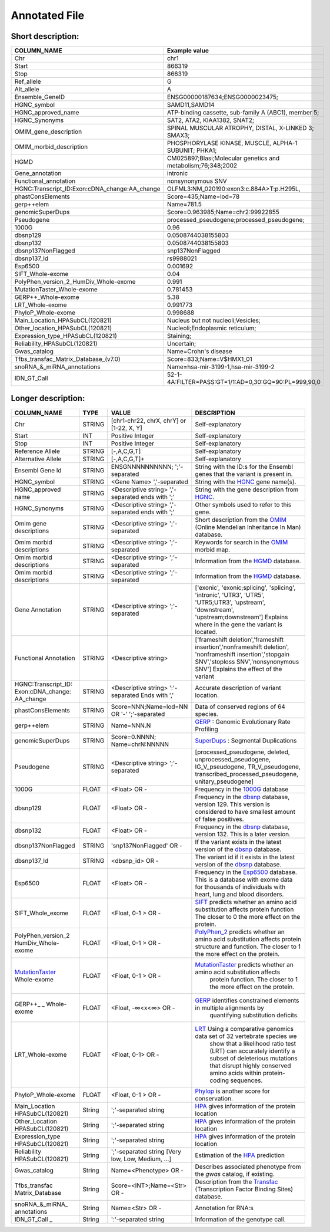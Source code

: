 .. _annotated_file:

Annotated File
===============================

Short description:
--------------------------------


+--------------------------------------------------+---------------------------------------------------------------------------+
|   COLUMN_NAME                                    |     Example value                                                         |
+==================================================+===========================================================================+    
|Chr                                               | chr1                                                                      |
+--------------------------------------------------+---------------------------------------------------------------------------+
|Start                                             | 866319                                                                    |
+--------------------------------------------------+---------------------------------------------------------------------------+
|Stop                                              | 866319                                                                    |
+--------------------------------------------------+---------------------------------------------------------------------------+
|Ref_allele                                        | G                                                                         |
+--------------------------------------------------+---------------------------------------------------------------------------+
|Alt_allele                                        | A                                                                         |
+--------------------------------------------------+---------------------------------------------------------------------------+
|Ensemble_GeneID                                   | ENSG00000187634;ENSG0000023475;                                           |
+--------------------------------------------------+---------------------------------------------------------------------------+
|HGNC_symbol                                       | SAMD11,SAMD14                                                             |
+--------------------------------------------------+---------------------------------------------------------------------------+
|HGNC_approved_name                                |ATP-binding cassette, sub-family A (ABC1), member 5;                       |
+--------------------------------------------------+---------------------------------------------------------------------------+
|HGNC_Synonyms                                     | SAT2, ATA2, KIAA1382, SNAT2;                                              |
+--------------------------------------------------+---------------------------------------------------------------------------+
|OMIM_gene_description                             |SPINAL MUSCULAR ATROPHY, DISTAL, X-LINKED 3; SMAX3;                        |
+--------------------------------------------------+---------------------------------------------------------------------------+
|OMIM_morbid_description                           |PHOSPHORYLASE KINASE, MUSCLE, ALPHA-1 SUBUNIT; PHKA1;                      |
+--------------------------------------------------+---------------------------------------------------------------------------+
|HGMD                                              |CM025897;Blasi;Molecular genetics and metabolism;76;348;2002               |
+--------------------------------------------------+---------------------------------------------------------------------------+
|Gene_annotation                                   |intronic                                                                   |
+--------------------------------------------------+---------------------------------------------------------------------------+
|Functional_annotation                             |nonsynonymous SNV                                                          |
+--------------------------------------------------+---------------------------------------------------------------------------+
|HGNC:Transcript_ID:Exon:cDNA_change:AA_change     |OLFML3:NM_020190:exon3:c.884A>T:p.H295L,                                   |
+--------------------------------------------------+---------------------------------------------------------------------------+
|phastConsElements                                 |Score=435;Name=lod=78                                                      |
+--------------------------------------------------+---------------------------------------------------------------------------+
|gerp++elem                                        |Name=781.5                                                                 |
+--------------------------------------------------+---------------------------------------------------------------------------+
|genomicSuperDups                                  |Score=0.963985;Name=chr2:99922855                                          |
+--------------------------------------------------+---------------------------------------------------------------------------+
|Pseudogene                                        |processed_pseudogene;processed_pseudogene;                                 |
+--------------------------------------------------+---------------------------------------------------------------------------+
|1000G                                             |0.96                                                                       |
+--------------------------------------------------+---------------------------------------------------------------------------+
|dbsnp129                                          |0.0508744038155803                                                         |
+--------------------------------------------------+---------------------------------------------------------------------------+
|dbsnp132                                          |0.0508744038155803                                                         |
+--------------------------------------------------+---------------------------------------------------------------------------+
|dbsnp137NonFlagged                                |snp137NonFlagged                                                           |
+--------------------------------------------------+---------------------------------------------------------------------------+
|dbsnp137_Id                                       |rs9988021                                                                  |
+--------------------------------------------------+---------------------------------------------------------------------------+
|Esp6500                                           |0.001692                                                                   |
+--------------------------------------------------+---------------------------------------------------------------------------+
|SIFT_Whole-exome                                  |0.04                                                                       |
+--------------------------------------------------+---------------------------------------------------------------------------+
|PolyPhen_version_2_HumDiv_Whole-exome             |0.991                                                                      |
+--------------------------------------------------+---------------------------------------------------------------------------+
|MutationTaster_Whole-exome                        |0.781453                                                                   |
+--------------------------------------------------+---------------------------------------------------------------------------+
|GERP++_Whole-exome                                |5.38                                                                       |
+--------------------------------------------------+---------------------------------------------------------------------------+
|LRT_Whole-exome                                   |0.991773                                                                   |
+--------------------------------------------------+---------------------------------------------------------------------------+
|PhyloP_Whole-exome                                |0.998688                                                                   |
+--------------------------------------------------+---------------------------------------------------------------------------+
|Main_Location_HPASubCL(120821)                    | Nucleus but not nucleoli;Vesicles;                                        |
+--------------------------------------------------+---------------------------------------------------------------------------+
|Other_location_HPASubCL(120821)                   |Nucleoli;Endoplasmic reticulum;                                            |
+--------------------------------------------------+---------------------------------------------------------------------------+
|Expression_type_HPASubCL(120821)                  |Staining;                                                                  |
+--------------------------------------------------+---------------------------------------------------------------------------+
|Reliability_HPASubCL(120821)                      |Uncertain;                                                                 |
+--------------------------------------------------+---------------------------------------------------------------------------+
|Gwas_catalog                                      |Name=Crohn's disease                                                       |
+--------------------------------------------------+---------------------------------------------------------------------------+
|Tfbs_transfac_Matrix_Database_(v7.0)              |Score=833;Name=V$HMX1_01                                                   |
+--------------------------------------------------+---------------------------------------------------------------------------+
|snoRNA_&_miRNA_annotations                        |Name=hsa-mir-3199-1,hsa-mir-3199-2                                         |
+--------------------------------------------------+---------------------------------------------------------------------------+
|IDN_GT_Call                                       | 52-1-4A:FILTER=PASS:GT=1/1:AD=0,30:GQ=90:PL=999,90,0                      |
+--------------------------------------------------+---------------------------------------------------------------------------+
                                                                                                                               

Longer description:
------------------------------------------

+-------------------+-----------+----------------------------+----------------------------------------------------------------------------+
|   COLUMN_NAME     |     TYPE  |          VALUE             |     DESCRIPTION                                                            |
+===================+===========+============================+============================================================================+
|   Chr             |  STRING   | [chr1-chr22, chrX, chrY] or|Self-explanatory                                                            |
|                   |           | [1-22, X, Y]               |                                                                            |
+-------------------+-----------+----------------------------+----------------------------------------------------------------------------+
|   Start           |  INT      |    Positive Integer        |Self-explanatory                                                            |
|                   |           |                            |                                                                            |
+-------------------+-----------+----------------------------+----------------------------------------------------------------------------+
|   Stop            |  INT      |    Positive Integer        |Self-explanatory                                                            |
|                   |           |                            |                                                                            |
+-------------------+-----------+----------------------------+----------------------------------------------------------------------------+
| Reference         |  STRING   |    [-,A,C,G,T]             |Self-explanatory                                                            |
| Allele            |           |                            |                                                                            |
+-------------------+-----------+----------------------------+----------------------------------------------------------------------------+
| Alternative       |  STRING   |    [-,A,C,G,T]+            |Self-explanatory                                                            |
| Allele            |           |                            |                                                                            |
+-------------------+-----------+----------------------------+----------------------------------------------------------------------------+
| Ensembl           |  STRING   |ENSGNNNNNNNNNN;             |String with the ID:s for the Ensembl genes that the variant is present in.  |
| Gene Id           |           |';'-separated               |                                                                            |
+-------------------+-----------+----------------------------+----------------------------------------------------------------------------+
|HGNC_symbol        |  STRING   |<Gene Name>                 |String with the `HGNC`_ gene name(s).                                       |
|                   |           |','-separated               |                                                                            |
+-------------------+-----------+----------------------------+----------------------------------------------------------------------------+
|HGNC_approved      |  STRING   |<Descriptive string>        |String with the gene description from `HGNC`_.                              |
|name               |           |','-separated ends with ';' |                                                                            |
+-------------------+-----------+----------------------------+----------------------------------------------------------------------------+
|HGNC_Synonyms      |  STRING   |<Descriptive string>        |Other symbols used to refer to this gene.                                   |
|                   |           |','-separated ends with ';' |                                                                            |
+-------------------+-----------+----------------------------+----------------------------------------------------------------------------+
|Omim gene          |  STRING   |<Descriptive string>        |Short description from the `OMIM`_ (Online Mendelian Inheritance In Man)    |
|descriptions       |           |';'-separated               |database.                                                                   |
+-------------------+-----------+----------------------------+----------------------------------------------------------------------------+
|Omim morbid        |  STRING   |<Descriptive string>        |Keywords for search in the  `OMIM`_ morbid map.                             |
|descriptions       |           |';'-separated               |                                                                            |
+-------------------+-----------+----------------------------+----------------------------------------------------------------------------+
|Omim morbid        |  STRING   |<Descriptive string>        |Information from the `HGMD`_ database.                                      |
|descriptions       |           |';'-separated               |                                                                            |
+-------------------+-----------+----------------------------+----------------------------------------------------------------------------+
|Omim morbid        |  STRING   |<Descriptive string>        |Information from the `HGMD`_ database.                                      |
|descriptions       |           |';'-separated               |                                                                            |
+-------------------+-----------+----------------------------+----------------------------------------------------------------------------+
|Gene Annotation    |  STRING   |<Descriptive string>        |['exonic', 'exonic;splicing',  'splicing', 'intronic', 'UTR3', 'UTR5',      |
|                   |           |';'-separated               |'UTR5;UTR3', 'upstream', 'downstream', 'upstream;downstream']               |
|                   |           |                            |Explains where in the gene the variant is located.                          |
+-------------------+-----------+----------------------------+----------------------------------------------------------------------------+
|Functional         |  STRING   |<Descriptive string>        |['frameshift deletion','frameshift insertion','nonframeshift deletion',     |
|Annotation         |           |                            |'nonframeshift insertion','stopgain SNV','stoploss SNV','nonsynonymous SNV']|
|                   |           |                            |Explains the effect of the variant                                          |
+-------------------+-----------+----------------------------+----------------------------------------------------------------------------+
|HGNC:Transcript_ID:|  STRING   |<Descriptive string>        |Accurate description of variant location.                                   |
|Exon:cDNA_change:  |           |':'-separated               |                                                                            |
|AA_change          |           |Ends with ','               |                                                                            |
+-------------------+-----------+----------------------------+----------------------------------------------------------------------------+
|phastConsElements  |  STRING   |Score=NNN;Name=lod=NN OR '-'|Data of conserved regions of 64 species.                                    |
|                   |           |';'-separated               |                                                                            |
+-------------------+-----------+----------------------------+----------------------------------------------------------------------------+
|gerp++elem         |  STRING   |Name=NNN.N                  |`GERP`_ : Genomic Evolutionary Rate Profiling                               |
|                   |           |                            |                                                                            |
+-------------------+-----------+----------------------------+----------------------------------------------------------------------------+
|genomicSuperDups   |  STRING   |Score=0.NNNN;               |`SuperDups`_ : Segmental Duplications                                       |
|                   |           |Name=chrN:NNNNN             |                                                                            |
+-------------------+-----------+----------------------------+----------------------------------------------------------------------------+
|Pseudogene         |  STRING   |<Descriptive string>        |[processed_pseudogene, deleted, unprocessed_pseudogene, IG_V_pseudogene,    |
|                   |           |';'-separated               |TR_V_pseudogene, transcribed_processed_pseudogene, unitary_pseudogene]      |
+-------------------+-----------+----------------------------+----------------------------------------------------------------------------+
|1000G              | FLOAT     |<Float> OR -                |Frequency in the `1000G`_ database                                          |
|                   |           |                            |                                                                            |
+-------------------+-----------+----------------------------+----------------------------------------------------------------------------+
|dbsnp129           | FLOAT     |<Float> OR -                |Frequency in the `dbsnp`_ database, version 129. This version is considered |
|                   |           |                            |to have smallest amount of false positives.                                 |
+-------------------+-----------+----------------------------+----------------------------------------------------------------------------+
|dbsnp132           | FLOAT     |<Float> OR -                |Frequency in the `dbsnp`_ database, version 132. This is a later version.   |
|                   |           |                            |                                                                            |
+-------------------+-----------+----------------------------+----------------------------------------------------------------------------+
|dbsnp137NonFlagged | STRING    |'snp137NonFlagged' OR -     |If the variant exists in the latest version of the `dbsnp`_ database.       |
|                   |           |                            |                                                                            |
+-------------------+-----------+----------------------------+----------------------------------------------------------------------------+
|dbsnp137_Id        | STRING    |<dbsnp_id> OR -             |The variant id if it exists in the latest version of the `dbsnp`_ database. |
|                   |           |                            |                                                                            |
+-------------------+-----------+----------------------------+----------------------------------------------------------------------------+
|Esp6500            | FLOAT     |<Float> OR -                |Frequency in the `Esp6500`_ database. This is a database with exome data for|
|                   |           |                            |thousands of individuals with heart, lung and blood disorders.              |
+-------------------+-----------+----------------------------+----------------------------------------------------------------------------+
|SIFT_Whole_exome   | FLOAT     |<Float, 0-1 > OR -          |`SIFT`_ predicts whether an amino acid substitution affects protein function|
|                   |           |                            |The closer to 0 the more effect on the protein.                             |
+-------------------+-----------+----------------------------+----------------------------------------------------------------------------+
|PolyPhen_version_2 | FLOAT     |<Float, 0-1 > OR -          |`PolyPhen_2`_ predicts whether an amino acid substitution affects protein   |
|HumDiv_Whole-exome |           |                            |structure and function. The closer to 1 the more effect on the protein.     |
+-------------------+-----------+----------------------------+----------------------------------------------------------------------------+
|MutationTaster_    | FLOAT     |<Float, 0-1 > OR -          |`MutationTaster`_ predicts whether an amino acid substitution affects       |
|Whole-exome        |           |                            | protein function. The closer to 1 the more effect on the protein.          |
+-------------------+-----------+----------------------------+----------------------------------------------------------------------------+
|GERP++_       _    | FLOAT     |<Float, -∞<x<∞> OR -        |`GERP`_ identifies constrained elements in multiple alignments by           |
|Whole-exome        |           |                            | quantifying substitution deficits.                                         |
+-------------------+-----------+----------------------------+----------------------------------------------------------------------------+
|LRT_Whole-exome    | FLOAT     |<Float, 0-1> OR -           |`LRT`_ Using a comparative genomics data set of 32 vertebrate species we    |
|                   |           |                            | show that a likelihood ratio test (LRT) can accurately identify a subset of|
|                   |           |                            | deleterious mutations that disrupt highly conserved amino acids within     |
|                   |           |                            | protein-coding sequences.                                                  |
+-------------------+-----------+----------------------------+----------------------------------------------------------------------------+
|PhyloP_Whole-exome | FLOAT     |<Float, 0-1 > OR -          |`Phylop`_ is another score for conservation.                                |
|                   |           |                            |                                                                            |
+-------------------+-----------+----------------------------+----------------------------------------------------------------------------+
|Main_Location      | String    |';'-separated string        |`HPA`_ gives information of the protein location                            |
|HPASubCL(120821)   |           |                            |                                                                            |
+-------------------+-----------+----------------------------+----------------------------------------------------------------------------+
|Other_Location     | String    |';'-separated string        |`HPA`_ gives information of the protein location                            |
|HPASubCL(120821)   |           |                            |                                                                            |
+-------------------+-----------+----------------------------+----------------------------------------------------------------------------+
|Expression_type    | String    |';'-separated string        |`HPA`_ gives information of the protein location                            |
|HPASubCL(120821)   |           |                            |                                                                            |
+-------------------+-----------+----------------------------+----------------------------------------------------------------------------+
|Reliability        | String    |';'-separated string        |Estimation of the `HPA`_ prediction                                         |
|HPASubCL(120821)   |           |[Very low, Low, Medium, ...]|                                                                            |
+-------------------+-----------+----------------------------+----------------------------------------------------------------------------+
|Gwas_catalog       | String    |Name=<Phenotype> OR -       |Describes associated phenotype from the `gwas` catalog, if existing.        |
|                   |           |                            |                                                                            |
+-------------------+-----------+----------------------------+----------------------------------------------------------------------------+
|Tfbs_transfac      | String    |Score=<INT>;Name=<Str> OR - |Description from the `Transfac`_ (Transcription Factor Binding Sites)       |
|Matrix_Database    |           |                            |database.                                                                   |
+-------------------+-----------+----------------------------+----------------------------------------------------------------------------+
|snoRNA_&_miRNA_    | String    |Name=<Str> OR -             |Annotation for RNA:s                                                        |
|annotations        |           |                            |                                                                            |
+-------------------+-----------+----------------------------+----------------------------------------------------------------------------+
|IDN_GT_Call   _    | String    |':'-separated string        |Information of the genotype call.                                           |
|                   |           |                            |                                                                            |
+-------------------+-----------+----------------------------+----------------------------------------------------------------------------+

.. _HGNC: http://www.genenames.org/
.. _OMIM: http://www.omim.org/
.. _HGMD: http://www.hgmd.org/
.. _GERP: http://mendel.stanford.edu/sidowlab/downloads/gerp/index.html
.. _SuperDups: http://varianttools.sourceforge.net/Annotation/GenomicSuperDups
.. _1000G: http://www.1000genomes.org/
.. _dbsnp: https://www.ncbi.nlm.nih.gov/projects/SNP/
.. _Esp6500: http://evs.gs.washington.edu/EVS/
.. _SIFT: http://sift.jcvi.org/
.. _PolyPhen_2: http://genetics.bwh.harvard.edu/pph2/
.. _MutationTaster: http://mutationtaster.org
.. _LRT: http://www.ncbi.nlm.nih.gov/pmc/articles/PMC2752137/
.. _PhyloP: http://bioinformatics.oxfordjournals.org/content/27/13/i266.full
.. _HPA: http://www.proteinatlas.org/
.. _gwas: http://www.genome.gov/gwastudies/
.. _Transfac: http://www.biobase-international.com/product/transcription-factor-binding-sites